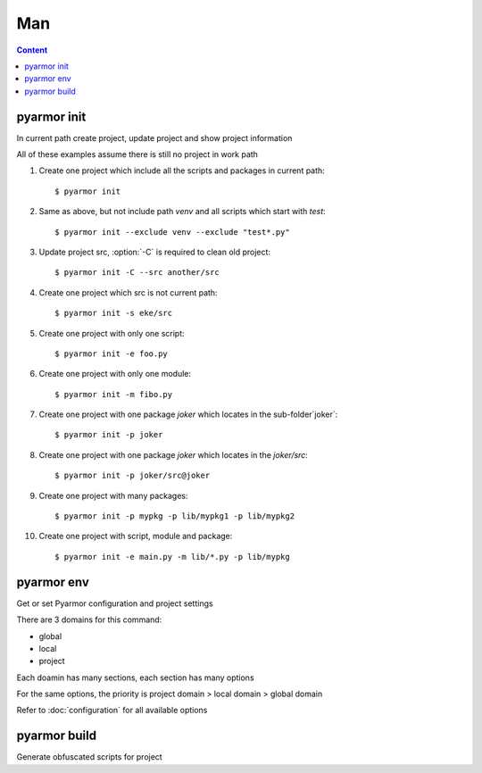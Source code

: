=====
 Man
=====

.. contents:: Content
   :depth: 2
   :local:
   :backlinks: top

.. highlight:: console

pyarmor init
============

.. program:: pyarmor init

In current path create project, update project and show project information

.. describe:: Syntax

   [#]_ pyarmor init -h

   [#]_ pyarmor init [-C] [-s PATH] [-x PATTERN]

   [#]_ pyarmor init [-e FILE] [-m FILE] [-p PATH]

   [#]_ pyarmor init

   .. rubric:: Description

   .. [#] Show help
   .. [#] Create project, set project src, add contents in the src to project
   .. [#] Add specified items to project
   .. [#] Show project information

.. describe:: Option

.. option:: -s PATH, --src PATH

   Project path, absolute path

   If no :option:`-e`, :option:`-m`, :option:`-p`, all the modules and packages in this path will be added into this project

   Otherwise, project only includes listed scripts, modules and packages

.. option:: -x PATTERN, --exclude PATTERN

   Exclude patterns when searching files in project src

   It supports `fnmatch` wildcards

   Use this option multiple times to exclude more

   For example::

       __pycache__
       config.py
       test_*.py
       data*

   If need exclude one package items, use package as prefix. For example::

       pkgname:test_*.py
       pkgname:config

.. option:: -e FILE, --entry FILE

   Add script to project, use this option multiple times for more scripts

   It could be absolute path, or relative path. For example::

       $ pyarmor init --src ../joker -e ../joker/card.py

   Note that wildcard is allowable, but quote it. For example::

       $ pyarmor init --src ../joker -e "../joker/*.py"

   Project script should not be imported by any other moudles

.. option:: -m FILE, --module FILE

   Add module to project, use this option multiple times for more module

   It's almost same as :option:`-e`, but project module could be imported by scripts or other modules

.. option:: -p PATH, --package PATH

   Add package to project, use this option multiple times for more packages

   The package name is last path name. For example, add package `joker` to project::

      $ pyarmor init -p lib/joker

   If package name is different, use suffix `@pkgname`. For example::

      $ pyarmor init -p lib/src@joker

.. option:: -C, --clean

   Remove all old project information before create new project

.. describe:: Usage

   Create one project, add all scripts and packages in the current path to this project::

      $ pyarmor init

   This command is same as::

    $ pyarmor init --src . -m "*.py" -p "*"

   Quote wildcards in command line, otherwise may complain of syntax errors

   If need exclude some files or paths::

      $ pyarmor init --exclude venv --exclude "test*.py"

   If there has project in current path, this command could show project information::

      $ pyarmor init

   Check all the files in the project::

      $ pyarmor build --list

   Re-create project in current path, only include one script::

      $ pyarmor init -C -e foo.py

   By :option:`-C`, all the old project information are removed, otherwise, only update project

   After project is created, use :command:`pyarmor env` to update project

.. describe:: Examples

All of these examples assume there is still no project in work path

1. Create one project which include all the scripts and packages in current path::

    $ pyarmor init

2. Same as above, but not include path `venv` and all scripts which start with `test`::

    $ pyarmor init --exclude venv --exclude "test*.py"

3. Update project src, :option:`-C` is required to clean old project::

    $ pyarmor init -C --src another/src

4. Create one project which src is not current path::

    $ pyarmor init -s eke/src

5. Create one project with only one script::

    $ pyarmor init -e foo.py

6. Create one project with only one module::

    $ pyarmor init -m fibo.py

7. Create one project with one package `joker` which locates in the sub-folder`joker`::

    $ pyarmor init -p joker

8. Create one project with one package `joker` which locates in the `joker/src`::

    $ pyarmor init -p joker/src@joker

9. Create one project with many packages::

    $ pyarmor init -p mypkg -p lib/mypkg1 -p lib/mypkg2

10. Create one project with script, module and package::

    $ pyarmor init -e main.py -m lib/*.py -p lib/mypkg

pyarmor env
===========

.. program:: pyarmor env

Get or set Pyarmor configuration and project settings

There are 3 domains for this command:

- global
- local
- project

Each doamin has many sections, each section has many options

For the same options, the priority is project domain > local domain > global domain

Refer to :doc:`configuration` for all available options

.. describe:: Syntax

   [#]_ pyarmor env -h

   [#]_ pyarmor env [-l | -g | -p] info [NAME]

   [#]_ pyarmor env [-l | -g | -p] get OPTION

   [#]_ pyarmor env [-l | -g | -p] set OPTION VALUE

   [#]_ pyarmor env [-l | -g | -p] reset OPTION

   [#]_ pyarmor env [-l | -g | -p] [pop | push] OPTION VALUE ...

   [#]_ pyarmor env [-l | -g | -p]

   .. rubric:: Description

   .. [#] Show help
   .. [#] Show available sections and options, and usage of options
   .. [#] Show option value
   .. [#] Set option value
   .. [#] Restore option default value
   .. [#] Add or remove one item to value list of option
   .. [#] Enter interactive mode

.. describe:: Options

.. option:: -l, --local

   Select local doamin::

     $ pyarmor env -l
     (local) ls

.. option:: -g, --global

   Select global domain::

     $ pyarmor env -g
     (global)

.. option:: -p, --project

   Select project doamin::

     $ pyarmor env -p
     (project)

.. describe:: info

   Show available sections and options, and usage of options

   For example, print all options and sections in project domain::

     $ pyarmor env -p info

     Sections:
     rft

     Options:
     src  scripts  modules  packages  excludes  recursive

     ...

   Show the usage of option `excludes`::

     $ pyarmor env -p info excludes

   Show all the options in section `rft`::

     $ pyarmor env -p info rft

   Show the usage of option `enable_argument` in the section `rft`::

     $ pyarmor env -p info rft:enable_argument

.. describe:: get

   Show option value. For example::

     $ pyarmor env -p get excludes

   OPTION may be format like `SECTION:OPTION`. For example::

     $ pyarmor env -p get rft:enable_argument

.. describe:: set, reset

   Change option value or restore default value. For example::

     $ pyarmor env -p set recursive 1
     $ pyarmor env -p set rft:enable_argument 0

     $ pyarmor env -p reset recursive
     $ pyarmor env -p reset rft:enable_argument

.. describe:: push, pop

   Add or remove one item to value list of option

   For example, add new pattern to project option `excludes`::

      $ pyarmor env -p push excludes "test*.py"

   Add many items in one command::

      $ pyarmor env -p push excludes venv test

   Quote special characaters. For example::

     $ pyarmor env -p push excludes "test 2" "venv 2"

   Remove one item::

      $ pyarmor env -p pop excludes "test*.py"

.. describe:: Interactive Mode

   If this command is executed without action options, it will enter interactive mode. For example::

     $ pyarmor env -p
     (project)

   Type :kbd:`?` then press :kbd:`Enter`, show all commands::

     (project) ?
     cd exit get help info ls pop push reset set use
     (project)

   .. flat-table:: Table-2. Interactive Commands
      :widths: 20 40 40
      :header-rows: 1

      * - Action
        - Description
        - Examples
      * - ?
        - Show command help
        - Show usage of command `ls`::

            (project) ? ls
      * - use
        - Switch domain
        - Swith to global, then back to project::

            (project) use global
            (global) use project
            (project)
      * - ls
        - List all the options and sections in current scope
        - Check options and sections in project domain::

            (project) ls
            Sections:
            rft

            Options:
            src  scripts  modules  packages  excludes  recursive
      * - cd
        - Switch section
        - Enter section `rft`, then back to parent::

            (project) cd rft
            (project)[rft] cd ..
            (project)
      * - get
        - Show option value
        - Show project option `scripts` value::

            (project) get scripts
            scripts              = hanoi.py

          Show all values of project options::

            (project) get
            src                  = /Users/zhaojunde/eksuite/src
            scripts              = hanoi.py
      * - set
        - Change option value
        - Set project option `src` to new path::

            (project) set src /Users/zhaojunde/eksuite/src
      * - reset
        - Restore option value to default
        - Remove project option `src`::

            (project) reset src
      * - push
        - Add one or more items to value list of option
        - Add `foo.py` and `fibo.py` to project scripts::

            (project) push scripts foo.py fibo.py
            (project) push scripts "foo.py" "fibo.py"
      * - pop
        - Remove one item from value list of option
        - Remove script `fibo.py` from project::

            (project) pop scripts fibo.py
      * - info
        - Show option usage or available options
        - Show all sections and options in project domain::

            (project) info

          List all options in section `rft`::

            (project) info rft

          Show option `enable_argument` usage::

            (project) cd rft
            (project)[rft] info enable_argument

pyarmor build
=============

.. program:: pyarmor build

Generate obfuscated scripts for project

.. describe:: Syntax

   [#]_ pyarmor build -h

   [#]_ pyarmor build [--mini | --rft | --mini-rft]

   [#]_ pyarmor build [--autofix {0,1}]

   [#]_ pyarmor build [--randname {0,1}]

   .. rubric:: Describition

   .. [#] Show help
   .. [#] Generate obfuscated scripts for project
   .. [#] Enable or disable auto-fix mode
   .. [#] Enable or disable random name mode

.. option:: --mini

   Generate :term:`Mini Script` for this project::

     $ pyarmor build --mini

.. option:: --rft

   Generate :term:`RFT Script` for this project::

     $ pyarmor build --rft

.. option:: --mini-rft

   First refactor the scripts as :term:`RFT Script`, then generate :term:`Mini Script` for this project::

     $ pyarmor build --mini-rft

.. option:: --autofix {0,1}

   This option can simplifying the configuration for refactoring scripts.

   First enable auto-fix mode by this way::

     $ pyarmor build --autofix 1

   When auto-fix mode is enabled

   - Always `enable_argument = 1`
   - Search all unknown attributes and add them to exclude table

   Then build the project::

     $ pyarmor build --rft

   If need disable auto-fix mode, run this command::

     $ pyarmor build --autofix 0

   Then build project again::

     $ pyarmor build --rft

.. option:: --randname {0,1}

   By default, the names in refactor script are prefix `pyarmor__` with one serial number. For example::

     pyarmor__1 = 1
     pyarmor__2 = 'a'

   If this option is enabled, the suffix will be random name. For example::

     $ pyarmor build --randname 1
     $ pyarmor build --rft
     $ cat dist/foo.py

     pyarmor20af2cdf6a = 1
     pyarmor5688af382c = 'a'

   If need disable random name mode, run this command::

      $ pyarmor build --randname 0

   Then build project again::

      $ pyarmor build --rft
